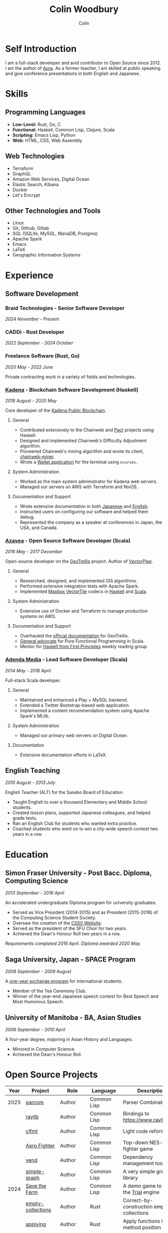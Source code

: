 #+TITLE: Colin Woodbury
#+AUTHOR: Colin

* Self Introduction

I am a full-stack developer and avid contributor to Open Source since 2012. I am
the author of [[https://github.com/fosskers/aura][Aura]]. As a former teacher, I am skilled at public speaking and
give conference presentations in both English and Japanese.

* Skills

** Programming Languages

- *Low-Level:* Rust, Go, C
- *Functional:* Haskell, Common Lisp, Clojure, Scala
- *Scripting:* Emacs Lisp, Python
- *Web:* HTML, CSS, Web Assembly

** Web Technologies

- Terraform
- GraphQL
- Amazon Web Services, Digital Ocean
- Elastic Search, Kibana
- Docker
- Let's Encrypt

** Other Technologies and Tools

- Linux
- Git, Github, Gitlab
- SQL (SQLite, MySQL, MariaDB, Postgres)
- Apache Spark
- Emacs
- LaTeX
- Geographic Information Systems

* Experience

** Software Development

*** Braid Technologies - Senior Software Developer

/2024 November - Present/

*** CADDi - Rust Developer

/2022 September - 2024 October/

*** Freelance Software (Rust, Go)

/2020 May - 2022 June/

Private contracting work in a variety of fields and technologies.

*** [[https://www.kadena.io/][Kadena]] - Blockchain Software Development (Haskell)

/2018 August - 2020 May/

Core developer of the [[https://github.com/kadena-io/chainweb-node][Kadena Public Blockchain]].

**** General

- Contributed extensively to the Chainweb and [[https://github.com/kadena-io/pact/][Pact]] projects using Haskell.
- Designed and implemented Chainweb's Difficulty Adjustment algorithm.
- Pioneered Chainweb's mining algorithm and wrote its client, [[https://github.com/kadena-io/chainweb-miner][chainweb-miner]].
- Wrote a [[https://github.com/kadena-community/bag-of-holding][Wallet application]] for the terminal using ~ncurses~.

**** System Administration

- Worked as the main system administrator for Kadena web servers.
- Managed our servers on AWS with Terraform and NixOS.

**** Documentation and Support

- Wrote extensive documentation in both [[https://pact-language.readthedocs.io/ja/stable/][Japanese]] and [[https://pact-language.readthedocs.io/en/stable/][English]].
- Instructed users on configuring our software and helped them debug.
- Represented the company as a speaker at conferences in Japan, the USA, and Canada.

*** [[https://www.azavea.com/][Azavea]] - Open Source Software Developer (Scala)

/2016 May - 2017 December/

Open-source developer on the [[https://github.com/locationtech/geotrellis][GeoTrellis]] project. Author of [[https://github.com/geotrellis/vectorpipe][VectorPipe]].

**** General

- Researched, designed, and implemented GIS algorithms.
- Performed extensive integration tests with Apache Spark.
- Implemented [[https://docs.mapbox.com/vector-tiles/reference/][Mapbox VectorTile]] codecs in [[http://hackage.haskell.org/package/vectortiles][Haskell]] and [[https://github.com/locationtech/geotrellis/tree/master/vectortile][Scala]].

**** System Administration

- Extensive use of Docker and Terraform to manage production systems on AWS.

**** Documentation and Support

- Overhauled the [[https://geotrellis.readthedocs.io/en/latest/][official documentation]] for GeoTrellis.
- [[https://github.com/fosskers/scalaz-and-cats][General advocate]] for Pure Functional Programming in Scala.
- Mentor for [[https://haskellbook.com/][Haskell from First Principles]] weekly reading group.

*** [[https://www.adendamedia.com/][Adenda Media]] - Lead Software Developer (Scala)

/2014 May - 2016 April/

Full-stack Scala developer.

**** General

- Maintained and enhanced a Play + MySQL backend.
- Extended a Twitter Bootstrap-based web application.
- Implemented a content recommendation system using Apache Spark's MLlib.

**** System Administration

- Managed our primary web servers on Digital Ocean.

**** Documentation

- Extensive documentation efforts in LaTeX.

** English Teaching

/2010 August - 2013 July/

English Teacher (ALT) for the Sasebo Board of Education

- Taught English to over a thousand Elementary and Middle School students.
- Created lesson plans, supported Japanese colleagues, and helped grade tests.
- Ran an English Club for students who wanted extra practice.
- Coached students who went on to win a city-wide speech contest two years in a row.

* Education

** Simon Fraser University - Post Bacc. Diploma, Computing Science

/2013 September - 2016 April/

An accelerated undergraduate Diploma program for university graduates.

- Served as Vice President (2014-2015) and as President (2015-2016) of the
  Computing Science Student Society.
- Oversaw the creation of the [[https://github.com/CSSS/old-csss-site][CSSS Website]].
- Served as the president of the SFU Choir for two years.
- Achieved the Dean's Honour Roll two years in a row.

/Requirements completed 2016 April. Diploma awarded 2020 May./

** Saga University, Japan - SPACE Program

/2008 September - 2009 August/

A [[http://www.irdc.saga-u.ac.jp/en/interest/space.html][one-year exchange program]] for international students.

- Member of the Tea Ceremony Club.
- Winner of the year-end Japanese speech contest for Best Speech and Most
  Humorous Speech.

** University of Manitoba - BA, Asian Studies

/2006 September - 2010 April/

A four-year degree, majoring in Asian History and Languages.

- Minored in Computer Science.
- Achieved the Dean's Honour Roll.

* Open Source Projects

| Year | Project              | Role       | Language    | Description                                   |
|------+----------------------+------------+-------------+-----------------------------------------------|
| 2025 | [[https://github.com/fosskers/parcom][parcom]]               | Author     | Common Lisp | Parser Combinators                            |
|      | [[https://github.com/fosskers/raylib][raylib]]               | Author     | Common Lisp | Bindings to [[https://www.raylib.com/]]           |
|      | [[https://github.com/fosskers/clfmt][clfmt]]                | Author     | Common Lisp | Light code reformatter                        |
|      | [[https://github.com/fosskers/aero-fighter][Aero Fighter]]         | Author     | Common Lisp | Top-down NES-style fighter game               |
|      | [[https://github.com/fosskers/vend][vend]]                 | Author     | Common Lisp | Dependency management tool                    |
|      | [[https://github.com/fosskers/simple-graph][simple-graph]]         | Author     | Common Lisp | A very simple graph library                   |
|------+----------------------+------------+-------------+-----------------------------------------------|
| 2024 | [[https://github.com/fosskers/save-the-farm][Save the Farm]]        | Author     | Common Lisp | A demo game to learn the [[https://github.com/Shirakumo/trial][Trial]] engine         |
|      | [[https://github.com/fosskers/empty-collections][empty-collections]]    | Author     | Rust        | Correct-by-construction empty collections     |
|      | [[https://codeberg.org/fosskers/applying][applying]]             | Author     | Rust        | Apply functions in method position            |
|      | [[https://codeberg.org/fosskers/nonempty][nonempty]]             | Author     | Common Lisp | Non-empty collections for Common Lisp         |
|      | [[https://codeberg.org/fosskers/filepaths][filepaths]]            | Author     | Common Lisp | Modern, consistent filepath manipulation      |
|      | [[https://git.sr.ht/~fosskers/sly-overlay][sly-overlay]]          | Author     | Emacs Lisp  | Evaluation overlays for Common Lisp in Emacs  |
|------+----------------------+------------+-------------+-----------------------------------------------|
| 2023 | [[https://git.sr.ht/~fosskers/transducers.el][transducers]]          | Author     | Emacs Lisp  | Ergonomic, efficient data processing          |
|      | [[https://git.sr.ht/~fosskers/fn-macro][fn-macro]]             | Author     | Common Lisp | A lambda shorthand for Common Lisp            |
|      | [[https://git.sr.ht/~fosskers/faur][faur]]                 | Author     | Clojure     | Fast data mirror for the AUR (Clojure port)   |
|      | [[https://fosskers.itch.io/falldown][Falldown]]             | Author     | Fennel      | A classic TI-83 game revived                  |
|      | [[https://tic80.com/play?cart=3375][Snake]]                | Author     | Fennel      | A simple implementation of Snake.             |
|      | [[https://github.com/fosskers/nonempty-collections][nonempty-collections]] | Author     | Rust        | Correct-by-construction non-empty collections |
|      | [[https://git.sr.ht/~fosskers/transducers.fnl][transducers]]          | Author     | [[https://fennel-lang.org/][Fennel]]      | Ergonomic, efficient data processing          |
|      | [[https://github.com/fosskers/cl-transducers][transducers]]          | Author     | Common Lisp | Ergonomic, efficient data processing          |
|------+----------------------+------------+-------------+-----------------------------------------------|
| 2022 | [[https://git.sr.ht/~fosskers/faur-supervisor][faur-supervisor]]      | Author     | Elixir      | Data refresh and watchdog for a =faur= server   |
|      | [[https://git.sr.ht/~fosskers/faur][faur]]                 | Author     | Rust        | Fast data mirror for the AUR                  |
|      | [[https://github.com/fosskers/disown][disown]]               | Author     | Rust        | Drop ownership via a method                   |
|      | [[https://crates.io/crates/r2d2-alpm][r2d2-alpm]]            | Author     | Rust        | R2D2 resource pools for ALPM connections      |
|------+----------------------+------------+-------------+-----------------------------------------------|
| 2021 | [[https://www.fosskers.ca/en/tools/love-letter][Love Letter Tracker]]  | Author     | Rust/WASM   | Knowledge tracking tool for /Love Letter/       |
|      | [[https://github.com/fosskers/validated][validated]]            | Author     | Rust        | The cumulative sibling of =Result= and =Either=   |
|      | [[https://github.com/fosskers/streak][streak]]               | Author     | Emacs Lisp  | A minor mode for tracking "streaks"           |
|------+----------------------+------------+-------------+-----------------------------------------------|
| 2020 | [[https://github.com/fosskers/linya][linya]]                | Author     | Rust        | Simple Concurrent Progress Bars               |
|      | [[https://github.com/fosskers/totp][totp]]                 | Author     | Go          | Time-based One-Time Password library          |
|      | [[https://github.com/fosskers/totp-lite][totp-lite]]            | Author     | Rust        | Time-based One-Time Password library          |
|      | [[https://github.com/fosskers/credit][credit]]               | Author     | Rust        | Tool for measuring Github contributions       |
|      | [[https://crates.io/crates/cargo-aur][cargo-aur]]            | Author     | Rust        | Tool to release Rust projects on Arch Linux   |
|      | [[https://crates.io/crates/versions][versions]]             | Author     | Rust        | Rust port of my ~versions~ library              |
|      | [[https://github.com/fosskers/rs-kanji][kanji]]                | Author     | Rust        | Rust port and update of my ~kanji~ library      |
|      | [[https://github.com/fosskers/active][active]]               | Author     | Go          | Tool to keep Github CI Actions up-to-date     |
|      | [[https://hackage.haskell.org/package/skylighting-lucid][skylighting-lucid]]    | Author     | Haskell     | Lucid support for [[https://hackage.haskell.org/package/skylighting][skylighting]]                 |
|      | [[http://hackage.haskell.org/package/org-mode][org-mode]]             | Author     | Haskell     | Parser for Emacs Org Mode files               |
|      | [[https://github.com/kadena-io/chainweb-data][chainweb-data]]        | Core Dev   | Haskell     | Data ingestion tool for Chainweb              |
|------+----------------------+------------+-------------+-----------------------------------------------|
| 2019 | [[https://github.com/kadena-io/chainweb-node][Chainweb]]             | Core Dev   | Haskell     | Multi-chain Proof-of-Work Blockchain          |
|      | [[https://github.com/kadena-community/bag-of-holding][bag-of-holding]]       | Author     | Haskell     | An ncurses terminal wallet for Chainweb       |
|      | [[https://gitlab.com/fosskers/bounded-queue][bounded-queue]]        | Author     | Haskell     | Bounded queue data structure library          |
|      | [[https://github.com/kadena-io/chainweb-miner][chainweb-miner]]       | Author     | Haskell     | A mining client for Chainweb                  |
|      | [[https://github.com/kadena-io/streaming-events][streaming-events]]     | Author     | Haskell     | Client-side consumption of EventStream        |
|------+----------------------+------------+-------------+-----------------------------------------------|
| 2018 | [[https://github.com/fosskers/mapalgebra][MapAlgebra]]           | Author     | Haskell     | Efficient, polymorphic Map Algebra            |
|      | [[https://github.com/fosskers/fosskers.ca][fosskers.ca]]          | Author     | Purescript  | My personal website                           |
|      | [[https://github.com/fosskers/streaming-pcap][streaming-pcap]]       | Author     | Haskell     | Stream packets via libpcap                    |
|      | [[https://github.com/fosskers/servant-xml][servant-xml]]          | Author     | Haskell     | Servant support for XML Content-Type          |
|      | [[https://github.com/haskell-streaming/streaming-attoparsec][streaming-attoparsec]] | Maintainer | Haskell     | Attoparsec integration for ~streaming~          |
|      | [[https://github.com/haskell-streaming/streaming-bytestring][streaming-bytestring]] | Maintainer | Haskell     | Effectful sequences of bytes                  |
|------+----------------------+------------+-------------+-----------------------------------------------|
| 2017 | [[https://github.com/geotrellis/vectorpipe][VectorPipe]]           | Author     | Scala       | VectorTile processing through GeoTrellis      |
|      | [[https://github.com/fosskers/draenor][draenor]]              | Author     | Haskell     | Convert OSM PBF files into ORC format         |
|      | [[https://github.com/fosskers/axe][axe]]                  | Author     | Haskell     | Split large OSM XML files                     |
|      | [[https://github.com/fosskers/streaming-osm][streaming-osm]]        | Author     | Haskell     | Stream OpenStreetMap protobuf data            |
|      | [[https://github.com/fosskers/scalaz-and-cats][scalaz-and-cats]]      | Author     | Scala       | Benchmarks for Scalaz and Cats                |
|      | [[https://github.com/fosskers/scala-benchmarks][scala-benchmarks]]     | Author     | Scala       | Benchmarks for common Scala idioms            |
|------+----------------------+------------+-------------+-----------------------------------------------|
| 2016 | [[https://github.com/locationtech/geotrellis][GeoTrellis]]           | Core Dev   | Scala       | Geographic data batch processing suite        |
|      | [[https://github.com/fosskers/pipes-random][pipes-random]]         | Author     | Haskell     | Producers for handling randomness             |
|      | [[https://github.com/fosskers/vectortiles/][vectortiles]]          | Author     | Haskell     | GIS Vector Tiles, as defined by Mapbox        |
|------+----------------------+------------+-------------+-----------------------------------------------|
| 2015 | [[https://github.com/fosskers/myshroom-api][MyShroom]]             | Core Dev   | Scala       | AI-based image recognition of mushrooms       |
|      | [[https://github.com/fosskers/crypto-classical][crypto-classical]]     | Author     | Haskell     | Samples of classical encrytion schemes        |
|      | [[http://hackage.haskell.org/package/microlens-aeson][microlens-aeson]]      | Author     | Haskell     | Law-abiding lenses for Aeson                  |
|      | [[https://github.com/fosskers/opengl-linalg][opengl-linalg]]        | Author     | C           | OpenGL-friendly Linear Algebra                |
|      | [[https://github.com/fosskers/tetris][Tetris]]               | Author     | C           | A 3D Tetris game using OpenGL                 |
|      | [[https://gitlab.com/fosskers/versions][versions]]             | Author     | Haskell     | Types and parsers for software versions       |
|------+----------------------+------------+-------------+-----------------------------------------------|
| 2014 | [[https://github.com/fosskers/elm-touch][elm-touch]]            | Author     | Elm         | Extended Touch library for Elm                |
|      | [[https://github.com/fosskers/2048][2048 Game]]            | Author     | Elm         | The 2048 game in Elm ([[http://fosskers.github.io/2048/][play]])                   |
|------+----------------------+------------+-------------+-----------------------------------------------|
| 2013 | [[https://github.com/fosskers/hisp][Hisp]]                 | Author     | Haskell     | A simple Lisp                                 |
|------+----------------------+------------+-------------+-----------------------------------------------|
| 2012 | [[https://github.com/aurapm/aura/][Aura]]                 | Author     | Haskell     | Package Manager for Arch Linux                |
|      | [[https://github.com/fosskers/kanji][kanji]]                | Author     | Haskell     | Analyse Japanese Kanji                        |
|------+----------------------+------------+-------------+-----------------------------------------------|
| 2011 | [[https://github.com/fosskers/sudoku][Sudoku]]               | Author     | Python      | A sudoku solver                               |
|      | [[https://github.com/fosskers/tgrep][tgrep]]                | Author     | Python      | A search tool for Reddit's log files          |
|------+----------------------+------------+-------------+-----------------------------------------------|

* Certification

| Certification                                 | Level | Year |
|-----------------------------------------------+-------+------|
| Goethe-Zertifikat German Language Proficiency | B1    | 2015 |
| Japanese Kanji Proficiency Test               | 2     | 2024 |
| Japanese Language Proficiency Test            | N1    | 2012 |

* Talks and Presentations

| Topic                          | Date     | Venue                    | Location  | Language |
|--------------------------------+----------+--------------------------+-----------+----------|
| [[https://emacsconf.org/2024/talks/transducers/][Transducers]]                    | 2024 Dec | EmacsConf                | Online    | English  |
| [[https://youtu.be/khicXrTCeMc][Pearls of Parallelism]]          | 2024 Sep | CADDi                    | Tokyo     | English  |
| Fortran and Doom Emacs         | 2022 Feb | DoomConf                 | Online    | English  |
| Terminal Progress Bars in Rust | 2021 Feb | Vancouver Rust Meetup    | Vancouver | English  |
| [[https://www.youtube.com/watch?v=CmMzkOspHTU][Haskell in Production]]          | 2019 Jun | LambdaConf               | Boulder   | English  |
| Beauty and Correctness in Code | 2019 May | Polyglot Unconference    | Vancouver | English  |
| Pact Basics                    | 2018 Nov | NODE Tokyo               | Tokyo     | Japanese |
| Introduction to Chainweb       | 2018 Nov | Neutrino Meetup          | Tokyo     | Japanese |
| [[https://www.youtube.com/watch?v=-UEOLfyDi74][How not to Write Slow Scala]]    | 2018 Jun | LambdaConf               | Boulder   | English  |
| Tips on Scala Performance      | 2018 May | Polyglot Unconference    | Vancouver | English  |
| [[https://www.meetup.com/Vancouver-Haskell-Unmeetup/events/229599314/][Extensible Effects]]             | 2016 Apr | Vancouver Haskell Meetup | Vancouver | English  |
| [[https://www.meetup.com/Vancouver-Haskell-Unmeetup/events/170696382/][Applicative Functors]]           | 2014 Apr | Vancouver Haskell Meetup | Vancouver | English  |
| Thoughts on Japanese Education | 2012 Feb | Arkas Sasebo             | Sasebo    | Japanese |

* Hobbies

** Climbing

I prefer Lead Climbing, but also do Top Rope and Bouldering both outdoors and
indoors.

*** Competition Record

| Year | Sport      | Competition               | Venue          |
|------+------------+---------------------------+----------------|
| 2020 | Top Rope   | The Flash                 | Cliffhanger    |
| 2018 | Bouldering | BC Bouldering Provincials | North Van Hive |

** Language Learning

I specialize in Japanese, but have also studied German, Italian, and Esperanto.

** Music

| Group                             | Date                    | Position      |
|-----------------------------------+-------------------------+---------------|
| [[https://youtu.be/lpKgWtiKcQo][VVGO: FF7 Opening Bombing Mission]] | 2024 March              | Electric Bass |
| [[https://www.embassy-choir.org/en/][Tokyo Embassy Choir]]               | 2022 Fall - Ongoing     | Voice         |
| [[https://www.youtube.com/watch?v=oOgi0EZTXEg][VVGO: Skyword Sword]]               | 2022 Summer             | Electric Bass |
| SFU Choir                         | 2019 Fall               | Voice         |
| SFU Choir                         | 2013 Fall - 2016 Spring | Voice         |
| Haiki PTA Chorus                  | 2010 - 2013             | Voice         |
| Westwood Collegiate Jazz Band     | 2002 Fall - 2006 Spring | Tenor Sax     |

*** Performances

- TEC: [[https://www.youtube.com/playlist?list=PLQT_8TGvdSoikLLkHrIuilVSk2RUctYep][2023 Christmas]]
- TEC: [[https://www.youtube.com/playlist?list=PLQT_8TGvdSogKMnBNypS_hjXht6Y8Lqbu][2023 November]] (with orchestra)
- TEC: [[https://www.youtube.com/playlist?list=PLQT_8TGvdSohLr99nRRk8V3PtFImsoZjH][2023 Summer]]
- TEC: [[https://www.youtube.com/playlist?list=PLQT_8TGvdSogGzlvz-QBuE21jLUmJ1X-U][2022 Christmas]]
